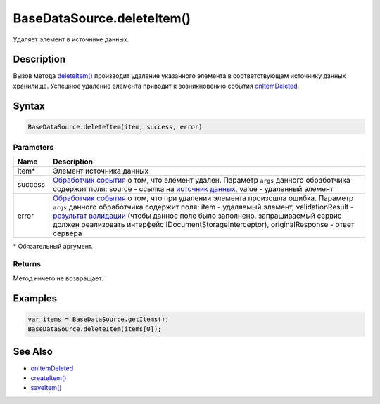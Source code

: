 BaseDataSource.deleteItem()
===========================

Удаляет элемент в источнике данных.

Description
-----------

Вызов метода `deleteItem() <BaseDataSource.deleteItem.html>`__ производит
удаление указанного элемента в соответствующем источнику данных
хранилище. Успешное удаление элемента приводит к возникновению события
`onItemDeleted <BaseDataSource.onItemDeleted.html>`__.

Syntax
------

.. code:: js

    BaseDataSource.deleteItem(item, success, error)

Parameters
~~~~~~~~~~

.. list-table::
   :header-rows: 1

   * - Name
     - Description
   * - item\*
     - Элемент источника данных
   * - success
     - `Обработчик события <../../Script/>`__ о том, что элемент удален. Параметр ``args`` данного обработчика содержит поля: source - ссылка на `источник данных <../>`__, value - удаленный элемент
   * - error
     - `Обработчик события <../../Script/>`__ о том, что при удалении элемента произошла ошибка. Параметр ``args`` данного обработчика содержит поля: item - удаляемый элемент, validationResult - `результат валидации <ValidationResult.html>`_ (чтобы данное поле было заполнено, запрашиваемый сервис должен реализовать интерфейс IDocumentStorageInterceptor), originalResponse - ответ сервера


\* Обязательный аргумент.

Returns
~~~~~~~

Метод ничего не возвращает.

Examples
--------

.. code:: js

    var items = BaseDataSource.getItems();
    BaseDataSource.deleteItem(items[0]);

See Also
--------

-  `onItemDeleted <BaseDataSource.onItemDeleted.html>`__
-  `createItem() <BaseDataSource.createItem.html>`__
-  `saveItem() <BaseDataSource.saveItem.html>`__
